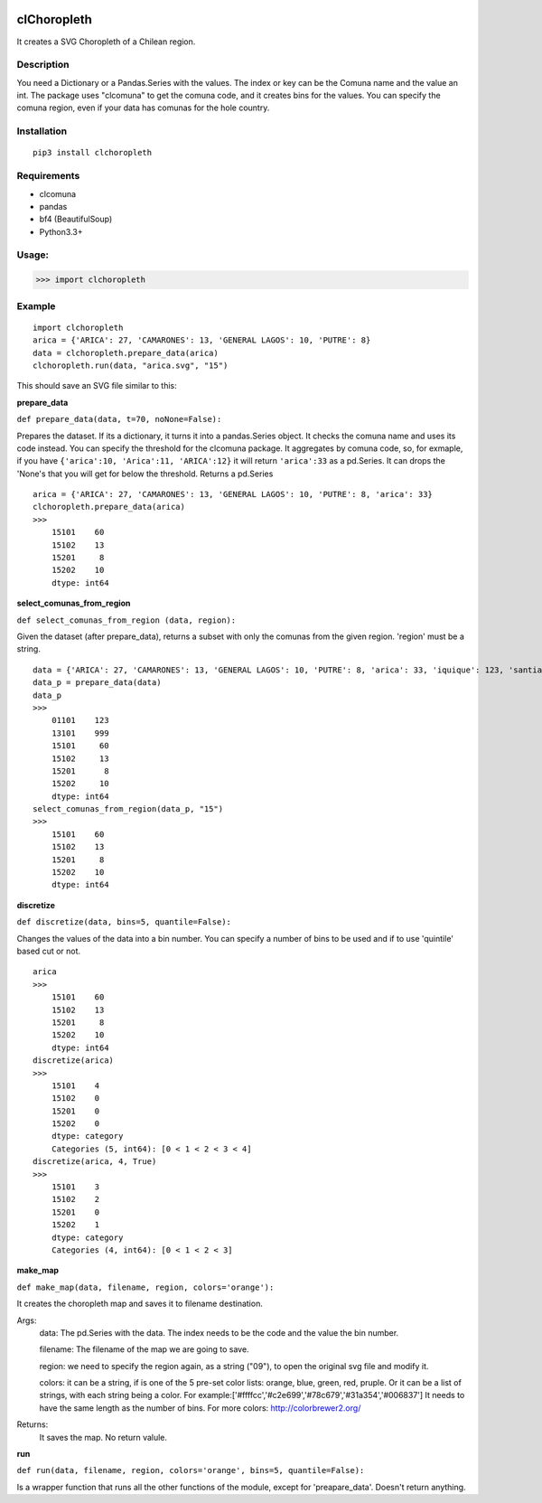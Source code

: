 .. image:: https://img.shields.io/pypi/v/clchoropleth.svg
    :target: https://pypi.python.org/pypi/clchoropleth

clChoropleth
============

It creates a SVG Choropleth of a Chilean region. 

Description
-----------
You need a Dictionary or a Pandas.Series with the values. The index or key can be the Comuna name and the value an int. The package uses "clcomuna" to get the comuna code, and it creates bins for the values. You can specify the comuna region, even if your data has comunas for the hole country.

Installation
------------
::

    pip3 install clchoropleth

Requirements
------------

- clcomuna
- pandas
- bf4 (BeautifulSoup)
- Python3.3+

Usage:
------

>>> import clchoropleth

Example
-------

::

    import clchoropleth
    arica = {'ARICA': 27, 'CAMARONES': 13, 'GENERAL LAGOS': 10, 'PUTRE': 8}
    data = clchoropleth.prepare_data(arica)
    clchoropleth.run(data, "arica.svg", "15")

This should save an SVG file similar to this:

.. image:: arica.png


**prepare_data**

``def prepare_data(data, t=70, noNone=False):``

Prepares the dataset. If its a dictionary, it turns it into a pandas.Series object. 
It checks the comuna name and uses its code instead. You can specify the threshold for the clcomuna package. 
It aggregates by comuna code, so, for exmaple, if you have ``{'arica':10, 'Arica':11, 'ARICA':12}`` it will return ``'arica':33`` as a pd.Series.
It can drops the 'None's that you will get for below the threshold.
Returns a pd.Series

::

    arica = {'ARICA': 27, 'CAMARONES': 13, 'GENERAL LAGOS': 10, 'PUTRE': 8, 'arica': 33}
    clchoropleth.prepare_data(arica)
    >>>
        15101    60
        15102    13
        15201     8
        15202    10
        dtype: int64

**select_comunas_from_region**

``def select_comunas_from_region (data, region):``

Given the dataset (after prepare_data), returns a subset with only the comunas from the given region. 'region' must be a string.

::

    data = {'ARICA': 27, 'CAMARONES': 13, 'GENERAL LAGOS': 10, 'PUTRE': 8, 'arica': 33, 'iquique': 123, 'santiago': 999}
    data_p = prepare_data(data)
    data_p
    >>>
        01101    123
        13101    999
        15101     60
        15102     13
        15201      8
        15202     10
        dtype: int64
    select_comunas_from_region(data_p, "15")
    >>>
        15101    60
        15102    13
        15201     8
        15202    10
        dtype: int64


**discretize**

``def discretize(data, bins=5, quantile=False):``

Changes the values of the data into a bin number. You can specify a number of bins to be used and if to use 'quintile' based cut or not.
::

    arica
    >>>
        15101    60
        15102    13
        15201     8
        15202    10
        dtype: int64
    discretize(arica)
    >>>
        15101    4
        15102    0
        15201    0
        15202    0
        dtype: category
        Categories (5, int64): [0 < 1 < 2 < 3 < 4]
    discretize(arica, 4, True)
    >>>
        15101    3
        15102    2
        15201    0
        15202    1
        dtype: category
        Categories (4, int64): [0 < 1 < 2 < 3]

**make_map**

``def make_map(data, filename, region, colors='orange'):``

It creates the choropleth map and saves it to filename destination.

Args:
    data: The pd.Series with the data. The index needs to be the code and the value the bin number.
    
    filename: The filename of the map we are going to save.
    
    region: we need to specify the region again, as a string ("09"), to open the original svg file and modify it.
    
    colors: it can be a string, if is one of the 5 pre-set color lists:
    orange, blue, green, red, pruple. Or it can be a list of strings, with each string being a color. For example:['#ffffcc','#c2e699','#78c679','#31a354','#006837']
    It needs to have the same length as the number of bins.
    For more colors: http://colorbrewer2.org/

Returns:
    It saves the map. No return valule.


**run**

``def run(data, filename, region, colors='orange', bins=5, quantile=False):``

Is a wrapper function that runs all the other functions of the module, except for 'preapare_data'. Doesn't return anything.
